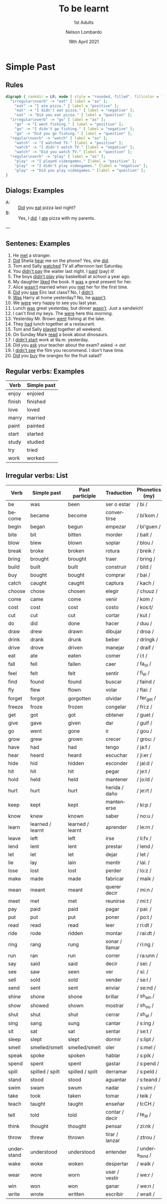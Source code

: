 #+TITLE: To be learnt
#+SUBTITLE: 1st Adults
#+AUTHOR: Nelson Lombardo
#+EMAIL: nelson.lombardo@gmail.com
#+DATE: 18th April 2021
#+KEYWORDS: English Week Adults
#+LANGUAGE: en
#+LATEX_HEADER: \usepackage[margin=0.75in]{geometry}
#+LATEX_HEADER: \usepackage[English]{babel}
#+LATEX_HEADER: \usepackage{soul,color}
#+LATEX_HEADER: \usepackage[table]{xcolor}
#+LATEX_HEADER: \setcounter{secnumdepth}{0}
#+OPTIONS: num:nil
#+HTML_HEAD: <link rel="shortcut icon" type="image/jpg" href="./img/favicon.png"/>
#+HTML_HEAD: <link rel="stylesheet" href="./css/org.css" type="text/css" />

* Simple Past

** Rules

#+BEGIN_SRC dot :file ./img/u_simple_past_rules.svg :cmdline -Kdot -Tsvg
  digraph { rankdir = LR; node [ style = "rounded, filled", fillcolor = "gray96", shape = box]; overlap = false;
    "irregular\nverb" -> "eat" [ label = "as" ];
      "eat" -> "I ate pizza." [ label = "positive" ];
      "eat" -> "I didn't eat pizza." [ label = "negative" ];
      "eat" -> "Did you eat pizza." [ label = "question" ];
    "irregular\nverb" -> "go" [ label = "as" ];
      "go" -> "I went fishing." [ label = "positive" ];
      "go" -> "I didn't go fishing." [ label = "negative" ];
      "go" -> "Did you go fishing." [ label = "question" ];
    "regular\nverb" -> "watch" [ label = "as" ];
      "watch" -> "I watched TV." [label = "positive" ];
      "watch" -> "I didn't watch TV." [label = "negative" ];
      "watch" -> "Did you watch TV." [label = "question" ];
    "regular\nverb" -> "play" [ label = "as" ];
      "play" -> "I played videogames." [label = "positive" ];
      "play" -> "I didn't play videogames." [label = "negative" ];
      "play" -> "Did you play videogames." [label = "question" ];
  }
#+END_SRC

#+RESULTS:
[[file:./img/u_simple_past_rules.svg]]

** Dialogs: Examples

   - A: :: _Did_ you _eat_ pizza last night?
   - B: :: Yes, I _did_. I _ate_ pizza with my parents.
   ---

** Sentenes: Examples

    01. He _met_ a stranger.
    02. _Did_ Sheila _hear_ me on the phone? Yes, she _did_.
    03. Tom and Sally _watched_ TV all afternoon last Saturday.
    04. You _didn't pay_ the waiter last night. I _paid_ (pay) it!
    05. The boys _didn't play_ play basketball at school a year ago.
    06. My daughter _liked_ the book. It _was_ a great present for her.
    07. Alice _wasn't_  married when you _met_ her for the first time.
    08. _Did_ you _saw_ Eirc last class? No, I _didn't_.
    09. _Was_ Harry at home yesterday? No, he _wasn't_.
    10. We _were_ very happy to see you last year.
    11. Lunch _was_ great yesterday, but dinner _wasn't_. Just a sandwich!
    12. I can't find my keys. The _were_ here this morning.
    13. Yesterday Mr. Brown _went_ fishing at the lake.
    14. They _had_ lunch together at a restaurant.
    15. Tom and Sally _played_ together all weekend.
    16. On Sunday Mark _read_ a book about dinosaurs.
    17. I _didn't start_  work at 9a.m. yesterday.
    18. Did you _ask_ your teacher about the exam? asked -> /ast/
    19. I _didn't see_ the film you recommend. I don't have time.
    20. _Did_ you _buy_ the oranges for the fruit salad?
     
** Regular verbs: Examples

   | Verb   | Simple past |
   |--------+-------------|
   | enjoy  | enjoied     |
   | finish | finished    |
   | love   | loved       |
   | marry  | married     |
   | paint  | painted     |
   | start  | started     |
   | study  | studied     |
   | try    | tried       |
   | work   | worked      |
   
** Irregular verbs: List

   | Verb       | Simple past      | Past participle  | Traduction     | Phonetics (my)  |
   |------------+------------------+------------------+----------------+-----------------|
   | be         | was              | been             | ser o estar    | / bi /          |
   | become     | became           | become           | convertirse    | / biˈkom /      |
   | begin      | began            | begun            | empezar        | / bi'guen /     |
   | bite       | bit              | bitten           | morder         | / bait /        |
   | blow       | blew             | blown            | soplar         | / blou /        |
   | break      | broke            | broken           | rotura         | / breik /       |
   | bring      | brought          | brought          | traer          | / bring /       |
   | build      | built            | built            | construir      | / bild /        |
   | buy        | bought           | bought           | comprar        | / bai /         |
   | catch      | caught           | caught           | captura        | / kach /        |
   | choose     | chose            | chosen           | elegir         | / chuuz /       |
   | come       | came             | come             | venir          | / kom /         |
   | cost       | cost             | cost             | costo          | / kos:t/        |
   | cut        | cut              | cut              | cortar         | / kut /         |
   | do         | did              | done             | hacer          | / duu /         |
   | draw       | drew             | drawn            | dibujar        | / droa /        |
   | drink      | drank            | drunk            | beber          | / dringk /      |
   | drive      | drove            | driven           | manejar        | / draif /       |
   | eat        | ate              | eaten            | comer          | / i:t /         |
   | fall       | fell             | fallen           | caer           | / fa_ol /       |
   | feel       | felt             | felt             | sentir         | /  fi_el /      |
   | find       | found            | found            | buscar         | / faind /       |
   | fly        | flew             | flown            | volar          | / flai: /       |
   | forget     | forgot           | gorgotten        | olvidar        | / fer_get /     |
   | freeze     | froze            | frozen           | congelar       | / fri:z /       |
   | get        | got              | got              | obtener        | / guet /        |
   | give       | gave             | given            | dar            | / guif /        |
   | go         | went             | gone             | ir             | / gou /         |
   | grow       | grew             | grown            | crecer         | / grou: /       |
   | have       | had              | had              | tengo          | / ja:f /        |
   | hear       | heard            | heard            | escuchar       | / ji:er /       |
   | hide       | hid              | hidden           | esconder       | / jai:d /       |
   | hit        | hit              | hit              | pegar          | / je:t /        |
   | hold       | held             | held             | mantener       | / jo:ld /       |
   | hurt       | hurt             | hurt             | herida / daño  | / je:rt /       |
   | keep       | kept             | kept             | mantenerse     | / ki:p /        |
   | know       | knew             | known            | saber          | / no:u /        |
   | learn      | learned / learnt | learned / learnt | aprender       | / le:rn /       |
   | leave      | left             | left             | irse           | / li:fv /       |
   | lend       | lent             | lent             | prestar        | / lend /        |
   | let        | let              | let              | dejar          | / let /         |
   | lie        | lay              | lain             | mentir         | / lai: /        |
   | lose       | lost             | lost             | perder         | / lo:z /        |
   | make       | made             | made             | fabricar       | / maik /        |
   | mean       | meant            | meant            | querer decir   | / mi:n /        |
   | meet       | met              | met              | reunirse       | / mi:t /        |
   | pay        | paid             | paid             | pagar          | / pai: /        |
   | put        | put              | put              | poner          | / po:t /        |
   | read       | read             | read             | leer           | / ri:dt /       |
   | ride       | rode             | ridden           | montar         | / rai:dt /      |
   | ring       | rang             | rung             | sonar / llamar | / ri:ng /       |
   | run        | ran              | run              | correr         | / ra:unn /      |
   | say        | said             | said             | decir          | / sei: /        |
   | see        | saw              | seen             | ver            | / si: /         |
   | sell       | sold             | sold             | vender         | / se:l /        |
   | send       | sent             | sent             | enviar         | / se:nd /       |
   | shine      | shone            | shone            | brillar        | / sh_ain /      |
   | show       | showed           | shown            | mostrar        | / sh_ou /       |
   | shut       | shut             | shut             | cerrar         | / sh_at /       |
   | sing       | sang             | sung             | cantar         | / s:ing /       |
   | sit        | sat              | sat              | sentar         | / se:t /        |
   | sleep      | slept            | slept            | dormir         | / s:lipt /      |
   | smell      | smelled/smelt    | smelled/smelt    | oler           | / s:mel /       |
   | speak      | spoke            | spoken           | hablar         | / s:pik /       |
   | spend      | spent            | spent            | gastar         | / s:pend /      |
   | spill      | spilled / spilt  | spilled / spilt  | derramar       | / s:peld /      |
   | stand      | stood            | stood            | aguantar       | / s:teand /     |
   | swim       | swam             | swum             | nadar          | / s:uim /       |
   | take       | took             | taken            | tomar          | / teik /        |
   | teach      | taught           | taught           | enseñar        | / ti:CH /       |
   | tell       | told             | told             | contar / decir | / te_al /       |
   | think      | thought          | thought          | pensar         | / zi:nk /       |
   | throw      | threw            | thrown           | tirar / lanzar | / ztrou /       |
   | understand | understood       | understood       | entender       | / unders_tend / |
   | wake       | woke             | woken            | despertar      | / waik /        |
   | wear       | wore             | worn             | usar / vestir  | / we:r /        |
   | win        | won              | won              | ganar          | / we:n /        |
   | write      | wrote            | written          | escribir       | / wrait /       |





